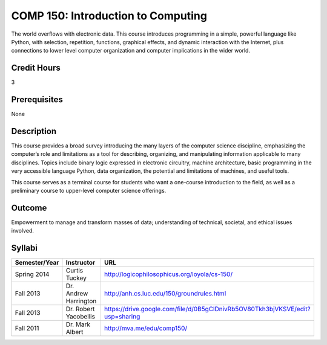 COMP 150: Introduction to Computing
===================================

The world overflows with electronic data.  This course introduces programming in a simple, powerful language like Python, with selection, repetition, functions, graphical effects, and dynamic interaction with the Internet, plus connections to lower level computer organization and computer implications in the wider world.
 
Credit Hours
-----------------------

3

Prerequisites
------------------------------

None

Description
--------------------

This course provides a broad survey introducing the many layers of the
computer science discipline, emphasizing the computer’s role and
limitations as a tool for describing, organizing, and manipulating
information applicable to many disciplines. Topics include binary logic
expressed in electronic circuitry, machine architecture, basic
programming in the very accessible language Python, data organization,
the potential and limitations of machines, and useful tools.

This course serves as a terminal course for students who want a
one-course introduction to the field, as well as a preliminary course to
upper-level computer science offerings.

Outcome
----------------------

Empowerment to manage and transform masses of data; understanding of technical, societal, and ethical issues involved.

Syllabi
----------------------

.. csv-table:: 
   	:header: "Semester/Year", "Instructor", "URL"
   	:widths: 15, 25, 50

	"Spring 2014", "Curtis Tuckey", "http://logicophilosophicus.org/loyola/cs-150/"
	"Fall 2013", "Dr. Andrew Harrington", "http://anh.cs.luc.edu/150/groundrules.html"
	"Fall 2013", "Dr. Robert Yacobellis", "https://drive.google.com/file/d/0B5gClDnivRb5OV80Tkh3bjVKSVE/edit?usp=sharing"
	"Fall 2011", "Dr. Mark Albert", "http://mva.me/edu/comp150/"
